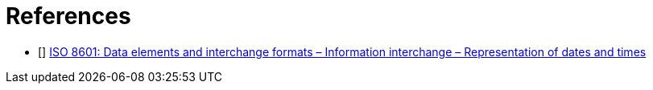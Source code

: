 [bibliography]
= References

- [[[ISO8601]]] link:https://en.wikipedia.org/wiki/ISO_8601[ISO 8601: Data elements and interchange formats – Information interchange – Representation of dates and times]
